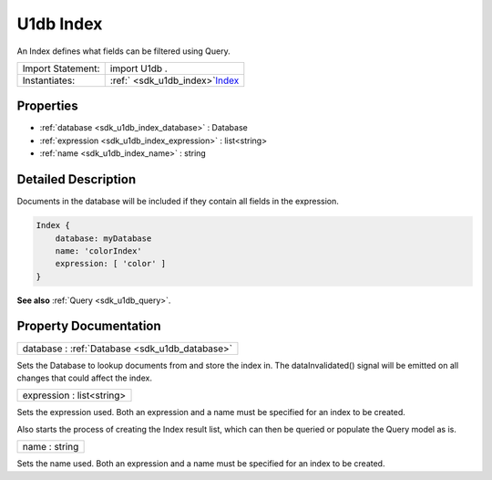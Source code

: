 .. _sdk_u1db_index:

U1db Index
==========

An Index defines what fields can be filtered using Query.

+---------------------+-----------------------------------------------------------------------------+
| Import Statement:   | import U1db .                                                               |
+---------------------+-----------------------------------------------------------------------------+
| Instantiates:       | :ref:` <sdk_u1db_index>`\ `Index </sdk/apps/qml/Ubuntu.Content/index/>`_    |
+---------------------+-----------------------------------------------------------------------------+

Properties
----------

-  :ref:`database <sdk_u1db_index_database>` : Database
-  :ref:`expression <sdk_u1db_index_expression>` : list<string>
-  :ref:`name <sdk_u1db_index_name>` : string

Detailed Description
--------------------

Documents in the database will be included if they contain all fields in the expression.

.. code:: qml

    Index {
        database: myDatabase
        name: 'colorIndex'
        expression: [ 'color' ]
    }

**See also** :ref:`Query <sdk_u1db_query>`.

Property Documentation
----------------------

.. _sdk_u1db_index_database:

+-----------------------------------------------------------------------------------------------------------------------------------------------------------------------------------------------------------------------------------------------------------------------------------------------------------------+
| database : :ref:`Database <sdk_u1db_database>`                                                                                                                                                                                                                                                                  |
+-----------------------------------------------------------------------------------------------------------------------------------------------------------------------------------------------------------------------------------------------------------------------------------------------------------------+

Sets the Database to lookup documents from and store the index in. The dataInvalidated() signal will be emitted on all changes that could affect the index.

.. _sdk_u1db_index_expression:

+--------------------------------------------------------------------------------------------------------------------------------------------------------------------------------------------------------------------------------------------------------------------------------------------------------------+
| expression : list<string>                                                                                                                                                                                                                                                                                    |
+--------------------------------------------------------------------------------------------------------------------------------------------------------------------------------------------------------------------------------------------------------------------------------------------------------------+

Sets the expression used. Both an expression and a name must be specified for an index to be created.

Also starts the process of creating the Index result list, which can then be queried or populate the Query model as is.

.. _sdk_u1db_index_name:

+--------------------------------------------------------------------------------------------------------------------------------------------------------------------------------------------------------------------------------------------------------------------------------------------------------------+
| name : string                                                                                                                                                                                                                                                                                                |
+--------------------------------------------------------------------------------------------------------------------------------------------------------------------------------------------------------------------------------------------------------------------------------------------------------------+

Sets the name used. Both an expression and a name must be specified for an index to be created.

